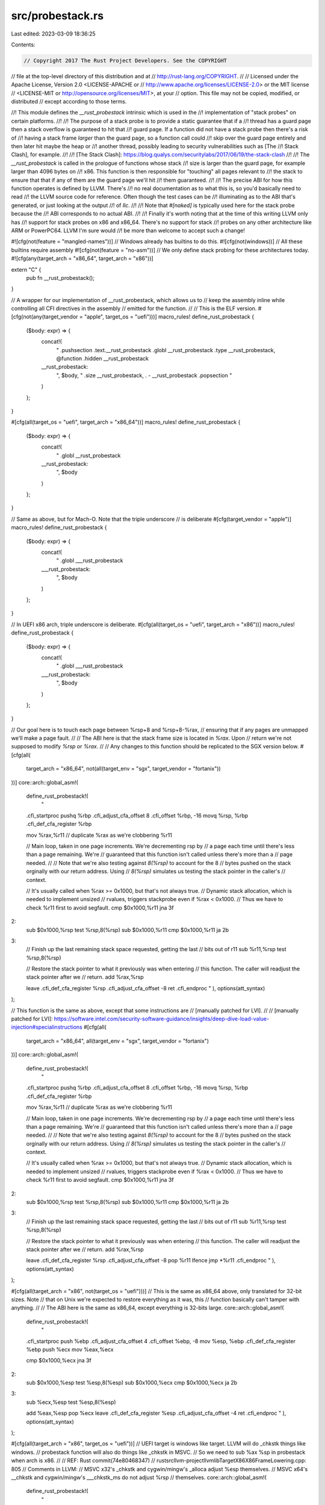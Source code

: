 src/probestack.rs
=================

Last edited: 2023-03-09 18:36:25

Contents:

.. code-block:: rs

    // Copyright 2017 The Rust Project Developers. See the COPYRIGHT
// file at the top-level directory of this distribution and at
// http://rust-lang.org/COPYRIGHT.
//
// Licensed under the Apache License, Version 2.0 <LICENSE-APACHE or
// http://www.apache.org/licenses/LICENSE-2.0> or the MIT license
// <LICENSE-MIT or http://opensource.org/licenses/MIT>, at your
// option. This file may not be copied, modified, or distributed
// except according to those terms.

//! This module defines the `__rust_probestack` intrinsic which is used in the
//! implementation of "stack probes" on certain platforms.
//!
//! The purpose of a stack probe is to provide a static guarantee that if a
//! thread has a guard page then a stack overflow is guaranteed to hit that
//! guard page. If a function did not have a stack probe then there's a risk of
//! having a stack frame *larger* than the guard page, so a function call could
//! skip over the guard page entirely and then later hit maybe the heap or
//! another thread, possibly leading to security vulnerabilities such as [The
//! Stack Clash], for example.
//!
//! [The Stack Clash]: https://blog.qualys.com/securitylabs/2017/06/19/the-stack-clash
//!
//! The `__rust_probestack` is called in the prologue of functions whose stack
//! size is larger than the guard page, for example larger than 4096 bytes on
//! x86. This function is then responsible for "touching" all pages relevant to
//! the stack to ensure that that if any of them are the guard page we'll hit
//! them guaranteed.
//!
//! The precise ABI for how this function operates is defined by LLVM. There's
//! no real documentation as to what this is, so you'd basically need to read
//! the LLVM source code for reference. Often though the test cases can be
//! illuminating as to the ABI that's generated, or just looking at the output
//! of `llc`.
//!
//! Note that `#[naked]` is typically used here for the stack probe because the
//! ABI corresponds to no actual ABI.
//!
//! Finally it's worth noting that at the time of this writing LLVM only has
//! support for stack probes on x86 and x86_64. There's no support for stack
//! probes on any other architecture like ARM or PowerPC64. LLVM I'm sure would
//! be more than welcome to accept such a change!

#![cfg(not(feature = "mangled-names"))]
// Windows already has builtins to do this.
#![cfg(not(windows))]
// All these builtins require assembly
#![cfg(not(feature = "no-asm"))]
// We only define stack probing for these architectures today.
#![cfg(any(target_arch = "x86_64", target_arch = "x86"))]

extern "C" {
    pub fn __rust_probestack();
}

// A wrapper for our implementation of __rust_probestack, which allows us to
// keep the assembly inline while controlling all CFI directives in the assembly
// emitted for the function.
//
// This is the ELF version.
#[cfg(not(any(target_vendor = "apple", target_os = "uefi")))]
macro_rules! define_rust_probestack {
    ($body: expr) => {
        concat!(
            "
            .pushsection .text.__rust_probestack
            .globl __rust_probestack
            .type  __rust_probestack, @function
            .hidden __rust_probestack
        __rust_probestack:
            ",
            $body,
            "
            .size __rust_probestack, . - __rust_probestack
            .popsection
            "
        )
    };
}

#[cfg(all(target_os = "uefi", target_arch = "x86_64"))]
macro_rules! define_rust_probestack {
    ($body: expr) => {
        concat!(
            "
            .globl __rust_probestack
        __rust_probestack:
            ",
            $body
        )
    };
}

// Same as above, but for Mach-O. Note that the triple underscore
// is deliberate
#[cfg(target_vendor = "apple")]
macro_rules! define_rust_probestack {
    ($body: expr) => {
        concat!(
            "
            .globl ___rust_probestack
        ___rust_probestack:
            ",
            $body
        )
    };
}

// In UEFI x86 arch, triple underscore is deliberate.
#[cfg(all(target_os = "uefi", target_arch = "x86"))]
macro_rules! define_rust_probestack {
    ($body: expr) => {
        concat!(
            "
            .globl ___rust_probestack
        ___rust_probestack:
            ",
            $body
        )
    };
}

// Our goal here is to touch each page between %rsp+8 and %rsp+8-%rax,
// ensuring that if any pages are unmapped we'll make a page fault.
//
// The ABI here is that the stack frame size is located in `%rax`. Upon
// return we're not supposed to modify `%rsp` or `%rax`.
//
// Any changes to this function should be replicated to the SGX version below.
#[cfg(all(
    target_arch = "x86_64",
    not(all(target_env = "sgx", target_vendor = "fortanix"))
))]
core::arch::global_asm!(
    define_rust_probestack!(
        "
    .cfi_startproc
    pushq  %rbp
    .cfi_adjust_cfa_offset 8
    .cfi_offset %rbp, -16
    movq   %rsp, %rbp
    .cfi_def_cfa_register %rbp

    mov    %rax,%r11        // duplicate %rax as we're clobbering %r11

    // Main loop, taken in one page increments. We're decrementing rsp by
    // a page each time until there's less than a page remaining. We're
    // guaranteed that this function isn't called unless there's more than a
    // page needed.
    //
    // Note that we're also testing against `8(%rsp)` to account for the 8
    // bytes pushed on the stack orginally with our return address. Using
    // `8(%rsp)` simulates us testing the stack pointer in the caller's
    // context.

    // It's usually called when %rax >= 0x1000, but that's not always true.
    // Dynamic stack allocation, which is needed to implement unsized
    // rvalues, triggers stackprobe even if %rax < 0x1000.
    // Thus we have to check %r11 first to avoid segfault.
    cmp    $0x1000,%r11
    jna    3f
2:
    sub    $0x1000,%rsp
    test   %rsp,8(%rsp)
    sub    $0x1000,%r11
    cmp    $0x1000,%r11
    ja     2b

3:
    // Finish up the last remaining stack space requested, getting the last
    // bits out of r11
    sub    %r11,%rsp
    test   %rsp,8(%rsp)

    // Restore the stack pointer to what it previously was when entering
    // this function. The caller will readjust the stack pointer after we
    // return.
    add    %rax,%rsp

    leave
    .cfi_def_cfa_register %rsp
    .cfi_adjust_cfa_offset -8
    ret
    .cfi_endproc
    "
    ),
    options(att_syntax)
);

// This function is the same as above, except that some instructions are
// [manually patched for LVI].
//
// [manually patched for LVI]: https://software.intel.com/security-software-guidance/insights/deep-dive-load-value-injection#specialinstructions
#[cfg(all(
    target_arch = "x86_64",
    all(target_env = "sgx", target_vendor = "fortanix")
))]
core::arch::global_asm!(
    define_rust_probestack!(
        "
    .cfi_startproc
    pushq  %rbp
    .cfi_adjust_cfa_offset 8
    .cfi_offset %rbp, -16
    movq   %rsp, %rbp
    .cfi_def_cfa_register %rbp

    mov    %rax,%r11        // duplicate %rax as we're clobbering %r11

    // Main loop, taken in one page increments. We're decrementing rsp by
    // a page each time until there's less than a page remaining. We're
    // guaranteed that this function isn't called unless there's more than a
    // page needed.
    //
    // Note that we're also testing against `8(%rsp)` to account for the 8
    // bytes pushed on the stack orginally with our return address. Using
    // `8(%rsp)` simulates us testing the stack pointer in the caller's
    // context.

    // It's usually called when %rax >= 0x1000, but that's not always true.
    // Dynamic stack allocation, which is needed to implement unsized
    // rvalues, triggers stackprobe even if %rax < 0x1000.
    // Thus we have to check %r11 first to avoid segfault.
    cmp    $0x1000,%r11
    jna    3f
2:
    sub    $0x1000,%rsp
    test   %rsp,8(%rsp)
    sub    $0x1000,%r11
    cmp    $0x1000,%r11
    ja     2b

3:
    // Finish up the last remaining stack space requested, getting the last
    // bits out of r11
    sub    %r11,%rsp
    test   %rsp,8(%rsp)

    // Restore the stack pointer to what it previously was when entering
    // this function. The caller will readjust the stack pointer after we
    // return.
    add    %rax,%rsp

    leave
    .cfi_def_cfa_register %rsp
    .cfi_adjust_cfa_offset -8
    pop %r11
    lfence
    jmp *%r11
    .cfi_endproc
    "
    ),
    options(att_syntax)
);

#[cfg(all(target_arch = "x86", not(target_os = "uefi")))]
// This is the same as x86_64 above, only translated for 32-bit sizes. Note
// that on Unix we're expected to restore everything as it was, this
// function basically can't tamper with anything.
//
// The ABI here is the same as x86_64, except everything is 32-bits large.
core::arch::global_asm!(
    define_rust_probestack!(
        "
    .cfi_startproc
    push   %ebp
    .cfi_adjust_cfa_offset 4
    .cfi_offset %ebp, -8
    mov    %esp, %ebp
    .cfi_def_cfa_register %ebp
    push   %ecx
    mov    %eax,%ecx

    cmp    $0x1000,%ecx
    jna    3f
2:
    sub    $0x1000,%esp
    test   %esp,8(%esp)
    sub    $0x1000,%ecx
    cmp    $0x1000,%ecx
    ja     2b

3:
    sub    %ecx,%esp
    test   %esp,8(%esp)

    add    %eax,%esp
    pop    %ecx
    leave
    .cfi_def_cfa_register %esp
    .cfi_adjust_cfa_offset -4
    ret
    .cfi_endproc
    "
    ),
    options(att_syntax)
);

#[cfg(all(target_arch = "x86", target_os = "uefi"))]
// UEFI target is windows like target. LLVM will do _chkstk things like windows.
// probestack function will also do things like _chkstk in MSVC.
// So we need to sub %ax %sp in probestack when arch is x86.
//
// REF: Rust commit(74e80468347)
// rust\src\llvm-project\llvm\lib\Target\X86\X86FrameLowering.cpp: 805
// Comments in LLVM:
//   MSVC x32's _chkstk and cygwin/mingw's _alloca adjust %esp themselves.
//   MSVC x64's __chkstk and cygwin/mingw's ___chkstk_ms do not adjust %rsp
//   themselves.
core::arch::global_asm!(
    define_rust_probestack!(
        "
    .cfi_startproc
    push   %ebp
    .cfi_adjust_cfa_offset 4
    .cfi_offset %ebp, -8
    mov    %esp, %ebp
    .cfi_def_cfa_register %ebp
    push   %ecx
    push   %edx
    mov    %eax,%ecx

    cmp    $0x1000,%ecx
    jna    3f
2:
    sub    $0x1000,%esp
    test   %esp,8(%esp)
    sub    $0x1000,%ecx
    cmp    $0x1000,%ecx
    ja     2b

3:
    sub    %ecx,%esp
    test   %esp,8(%esp)
    mov    4(%ebp),%edx
    mov    %edx, 12(%esp)
    add    %eax,%esp
    pop    %edx
    pop    %ecx
    leave

    sub   %eax, %esp
    .cfi_def_cfa_register %esp
    .cfi_adjust_cfa_offset -4
    ret
    .cfi_endproc
    "
    ),
    options(att_syntax)
);



